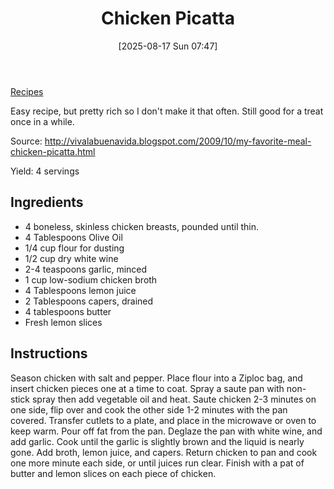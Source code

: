 :PROPERTIES:
:ID:       aa772a01-2fce-43ae-a191-865bcf934c49
:END:
#+date: [2025-08-17 Sun 07:47]
#+hugo_lastmod: [2025-08-17 Sun 07:47]
#+title: Chicken Picatta
#+filetags: :chicken:italian:

[[id:3a1caf2c-7854-4cf0-bb11-bb7806618c36][Recipes]]

Easy recipe, but pretty rich so I don't make it that often.  Still good for
a treat once in a while.

Source: http://vivalabuenavida.blogspot.com/2009/10/my-favorite-meal-chicken-picatta.html

Yield: 4 servings

** Ingredients
 * 4 boneless, skinless chicken breasts, pounded until thin.
 * 4 Tablespoons Olive Oil
 * 1/4 cup flour for dusting
 * 1/2 cup dry white wine
 * 2-4 teaspoons garlic, minced
 * 1 cup low-sodium chicken broth
 * 4 Tablespoons lemon juice
 * 2 Tablespoons capers, drained
 * 4 tablespoons butter
 * Fresh lemon slices

** Instructions

Season chicken with salt and pepper. Place flour into a Ziploc bag, and
insert chicken pieces one at a time to coat. Spray a saute pan with
non-stick spray then add vegetable oil and heat. Saute chicken 2-3 minutes
on one side, flip over and cook the other side 1-2 minutes with the pan
covered. Transfer cutlets to a plate, and place in the microwave or oven to
keep warm. Pour off fat from the pan. Deglaze the pan with white wine, and
add garlic. Cook until the garlic is slightly brown and the liquid is nearly
gone. Add broth, lemon juice, and capers. Return chicken to pan and cook one
more minute each side, or until juices run clear. Finish with a pat of
butter and lemon slices on each piece of chicken.
